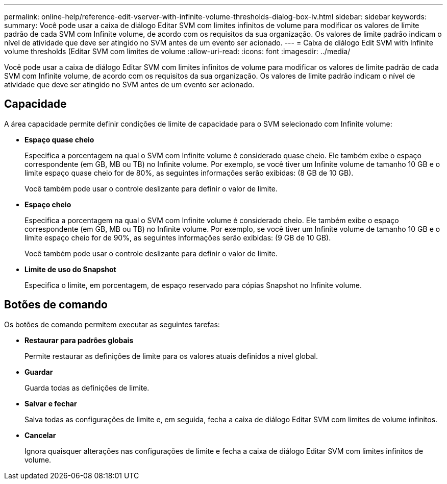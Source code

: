 ---
permalink: online-help/reference-edit-vserver-with-infinite-volume-thresholds-dialog-box-iv.html 
sidebar: sidebar 
keywords:  
summary: Você pode usar a caixa de diálogo Editar SVM com limites infinitos de volume para modificar os valores de limite padrão de cada SVM com Infinite volume, de acordo com os requisitos da sua organização. Os valores de limite padrão indicam o nível de atividade que deve ser atingido no SVM antes de um evento ser acionado. 
---
= Caixa de diálogo Edit SVM with Infinite volume thresholds (Editar SVM com limites de volume
:allow-uri-read: 
:icons: font
:imagesdir: ../media/


[role="lead"]
Você pode usar a caixa de diálogo Editar SVM com limites infinitos de volume para modificar os valores de limite padrão de cada SVM com Infinite volume, de acordo com os requisitos da sua organização. Os valores de limite padrão indicam o nível de atividade que deve ser atingido no SVM antes de um evento ser acionado.



== Capacidade

A área capacidade permite definir condições de limite de capacidade para o SVM selecionado com Infinite volume:

* *Espaço quase cheio*
+
Especifica a porcentagem na qual o SVM com Infinite volume é considerado quase cheio. Ele também exibe o espaço correspondente (em GB, MB ou TB) no Infinite volume. Por exemplo, se você tiver um Infinite volume de tamanho 10 GB e o limite espaço quase cheio for de 80%, as seguintes informações serão exibidas: (8 GB de 10 GB).

+
Você também pode usar o controle deslizante para definir o valor de limite.

* *Espaço cheio*
+
Especifica a porcentagem na qual o SVM com Infinite volume é considerado cheio. Ele também exibe o espaço correspondente (em GB, MB ou TB) no Infinite volume. Por exemplo, se você tiver um Infinite volume de tamanho 10 GB e o limite espaço cheio for de 90%, as seguintes informações serão exibidas: (9 GB de 10 GB).

+
Você também pode usar o controle deslizante para definir o valor de limite.

* *Limite de uso do Snapshot*
+
Especifica o limite, em porcentagem, de espaço reservado para cópias Snapshot no Infinite volume.





== Botões de comando

Os botões de comando permitem executar as seguintes tarefas:

* *Restaurar para padrões globais*
+
Permite restaurar as definições de limite para os valores atuais definidos a nível global.

* *Guardar*
+
Guarda todas as definições de limite.

* *Salvar e fechar*
+
Salva todas as configurações de limite e, em seguida, fecha a caixa de diálogo Editar SVM com limites de volume infinitos.

* *Cancelar*
+
Ignora quaisquer alterações nas configurações de limite e fecha a caixa de diálogo Editar SVM com limites infinitos de volume.


